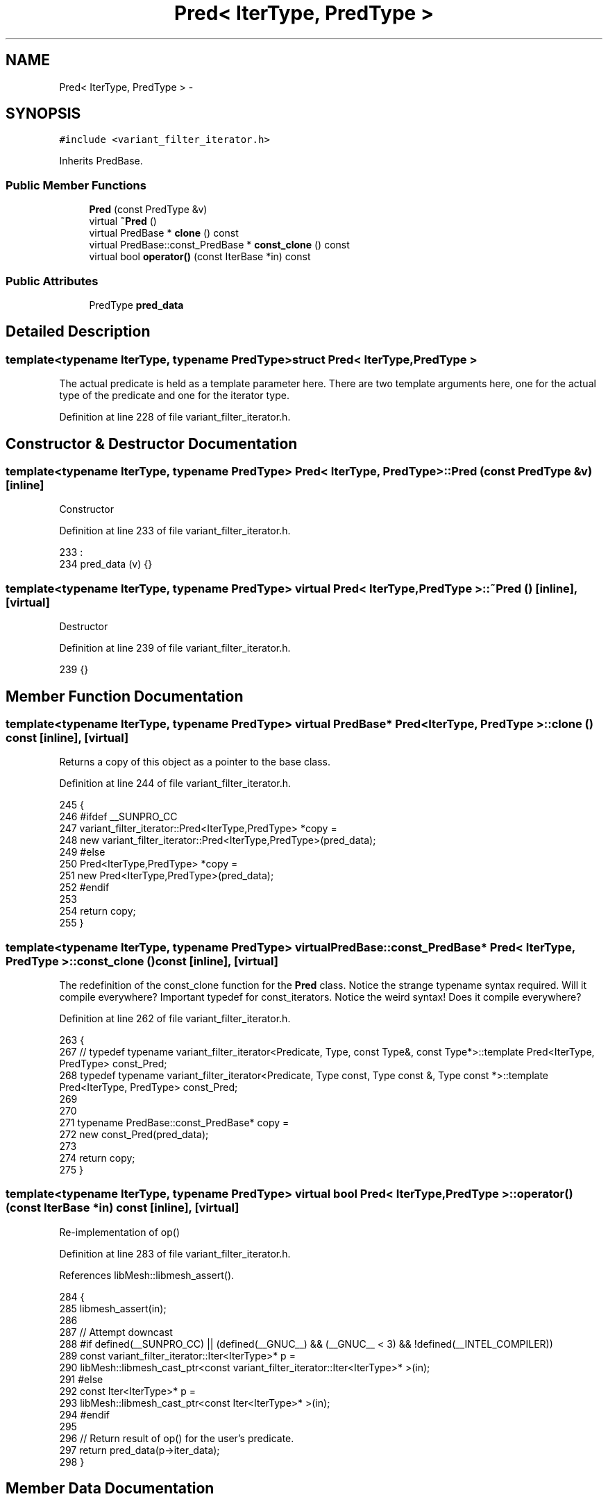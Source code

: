 .TH "Pred< IterType, PredType >" 3 "Tue May 6 2014" "libMesh" \" -*- nroff -*-
.ad l
.nh
.SH NAME
Pred< IterType, PredType > \- 
.SH SYNOPSIS
.br
.PP
.PP
\fC#include <variant_filter_iterator\&.h>\fP
.PP
Inherits PredBase\&.
.SS "Public Member Functions"

.in +1c
.ti -1c
.RI "\fBPred\fP (const PredType &v)"
.br
.ti -1c
.RI "virtual \fB~Pred\fP ()"
.br
.ti -1c
.RI "virtual PredBase * \fBclone\fP () const "
.br
.ti -1c
.RI "virtual PredBase::const_PredBase * \fBconst_clone\fP () const "
.br
.ti -1c
.RI "virtual bool \fBoperator()\fP (const IterBase *in) const "
.br
.in -1c
.SS "Public Attributes"

.in +1c
.ti -1c
.RI "PredType \fBpred_data\fP"
.br
.in -1c
.SH "Detailed Description"
.PP 

.SS "template<typename IterType, typename PredType>struct Pred< IterType, PredType >"
The actual predicate is held as a template parameter here\&. There are two template arguments here, one for the actual type of the predicate and one for the iterator type\&. 
.PP
Definition at line 228 of file variant_filter_iterator\&.h\&.
.SH "Constructor & Destructor Documentation"
.PP 
.SS "template<typename IterType, typename PredType> \fBPred\fP< IterType, PredType >::\fBPred\fP (const PredType &v)\fC [inline]\fP"
Constructor 
.PP
Definition at line 233 of file variant_filter_iterator\&.h\&.
.PP
.nf
233                              :
234       pred_data (v) {}
.fi
.SS "template<typename IterType, typename PredType> virtual \fBPred\fP< IterType, PredType >::~\fBPred\fP ()\fC [inline]\fP, \fC [virtual]\fP"
Destructor 
.PP
Definition at line 239 of file variant_filter_iterator\&.h\&.
.PP
.nf
239 {}
.fi
.SH "Member Function Documentation"
.PP 
.SS "template<typename IterType, typename PredType> virtual PredBase* \fBPred\fP< IterType, PredType >::clone () const\fC [inline]\fP, \fC [virtual]\fP"
Returns a copy of this object as a pointer to the base class\&. 
.PP
Definition at line 244 of file variant_filter_iterator\&.h\&.
.PP
.nf
245     {
246 #ifdef __SUNPRO_CC
247       variant_filter_iterator::Pred<IterType,PredType> *copy =
248         new variant_filter_iterator::Pred<IterType,PredType>(pred_data);
249 #else
250       Pred<IterType,PredType> *copy =
251         new Pred<IterType,PredType>(pred_data);
252 #endif
253 
254       return copy;
255     }
.fi
.SS "template<typename IterType, typename PredType> virtual PredBase::const_PredBase* \fBPred\fP< IterType, PredType >::const_clone () const\fC [inline]\fP, \fC [virtual]\fP"
The redefinition of the const_clone function for the \fBPred\fP class\&. Notice the strange typename syntax required\&. Will it compile everywhere? Important typedef for const_iterators\&. Notice the weird syntax! Does it compile everywhere?
.PP
Definition at line 262 of file variant_filter_iterator\&.h\&.
.PP
.nf
263     {
267       //      typedef typename variant_filter_iterator<Predicate, Type, const Type&, const Type*>::template Pred<IterType, PredType> const_Pred;
268       typedef typename variant_filter_iterator<Predicate, Type const, Type const &,  Type const *>::template Pred<IterType, PredType> const_Pred;
269 
270 
271       typename PredBase::const_PredBase* copy =
272         new const_Pred(pred_data);
273 
274       return copy;
275     }
.fi
.SS "template<typename IterType, typename PredType> virtual bool \fBPred\fP< IterType, PredType >::operator() (const IterBase *in) const\fC [inline]\fP, \fC [virtual]\fP"
Re-implementation of op() 
.PP
Definition at line 283 of file variant_filter_iterator\&.h\&.
.PP
References libMesh::libmesh_assert()\&.
.PP
.nf
284     {
285       libmesh_assert(in);
286 
287       // Attempt downcast
288 #if defined(__SUNPRO_CC) || (defined(__GNUC__) && (__GNUC__ < 3)  && !defined(__INTEL_COMPILER))
289       const variant_filter_iterator::Iter<IterType>* p =
290         libMesh::libmesh_cast_ptr<const variant_filter_iterator::Iter<IterType>* >(in);
291 #else
292       const Iter<IterType>* p =
293         libMesh::libmesh_cast_ptr<const Iter<IterType>* >(in);
294 #endif
295 
296       // Return result of op() for the user's predicate\&.
297       return pred_data(p->iter_data);
298     }
.fi
.SH "Member Data Documentation"
.PP 
.SS "template<typename IterType, typename PredType> PredType \fBPred\fP< IterType, PredType >::pred_data"
This is the predicate passed in by the user\&. 
.PP
Definition at line 303 of file variant_filter_iterator\&.h\&.

.SH "Author"
.PP 
Generated automatically by Doxygen for libMesh from the source code\&.

